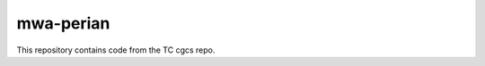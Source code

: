 ====================
mwa-perian
====================
     
This repository contains code from the TC cgcs repo.
